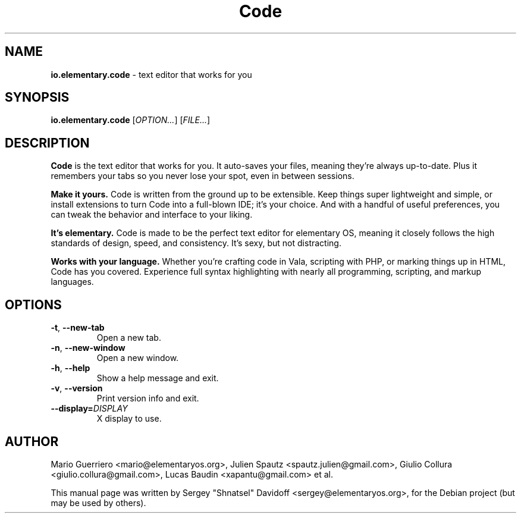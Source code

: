.TH "Code" "1" "November 2017"
.
.SH "NAME"
\fBio.elementary.code\fR \- text editor that works for you
.
.SH "SYNOPSIS"
\fBio.elementary.code\fR [\fIOPTION\.\.\.\fR] [\fIFILE\.\.\.\fR]
.
.SH "DESCRIPTION"
\fBCode\fR is the text editor that works for you\. It auto-saves your files, meaning they're always up-to-date\. Plus it remembers your tabs so you never lose your spot, even in between sessions\.
.
.P
\fBMake it yours.\fR Code is written from the ground up to be extensible\. Keep things super lightweight and simple, or install extensions to turn Code into a full-blown IDE; it's your choice\. And with a handful of useful preferences, you can tweak the behavior and interface to your liking\.
.
.P
\fBIt's elementary.\fR Code is made to be the perfect text editor for elementary OS, meaning it closely follows the high standards of design, speed, and consistency\. It's sexy, but not distracting\.
.
.P
\fBWorks with your language.\fR Whether you're crafting code in Vala, scripting with PHP, or marking things up in HTML, Code has you covered\. Experience full syntax highlighting with nearly all programming, scripting, and markup languages\.
.
.SH "OPTIONS"
.
.TP
\fB\-t\fR, \fB\-\-new\-tab\fR
Open a new tab\.
.
.TP
\fB\-n\fR, \fB\-\-new\-window\fR
Open a new window\.
.
.TP
\fB\-h\fR, \fB\-\-help\fR
Show a help message and exit\.
.
.TP
\fB\-v\fR, \fB\-\-version\fR
Print version info and exit\.
.
.TP
\fB\-\-display=\fR\fIDISPLAY\fR
X display to use\.
.
.SH "AUTHOR"
Mario Guerriero <mario@elementaryos.org>,
Julien Spautz <spautz.julien@gmail.com>,
Giulio Collura <giulio.collura@gmail.com>,
Lucas Baudin <xapantu@gmail.com> et al.
.PP
This manual page was written by Sergey "Shnatsel" Davidoff <sergey@elementaryos.org>,
for the Debian project (but may be used by others).
